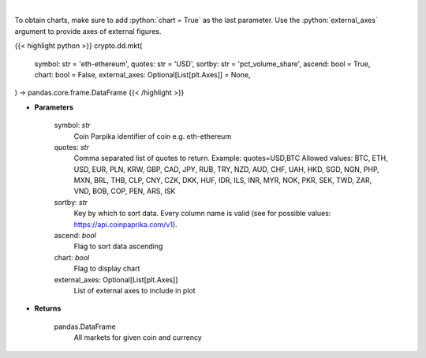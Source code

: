 .. role:: python(code)
    :language: python
    :class: highlight

|

.. raw:: html

    <h3>
    > All markets for given coin and currency [Source: CoinPaprika]
    </h3>

To obtain charts, make sure to add :python:`chart = True` as the last parameter.
Use the :python:`external_axes` argument to provide axes of external figures.

{{< highlight python >}}
crypto.dd.mkt(
    symbol: str = 'eth-ethereum',
    quotes: str = 'USD',
    sortby: str = 'pct_volume_share',
    ascend: bool = True,
    chart: bool = False,
    external_axes: Optional[List[plt.Axes]] = None,
) -> pandas.core.frame.DataFrame
{{< /highlight >}}

* **Parameters**

    symbol: *str*
        Coin Parpika identifier of coin e.g. eth-ethereum
    quotes: *str*
        Comma separated list of quotes to return.
        Example: quotes=USD,BTC
        Allowed values:
        BTC, ETH, USD, EUR, PLN, KRW, GBP, CAD, JPY, RUB, TRY, NZD, AUD, CHF, UAH, HKD, SGD, NGN,
        PHP, MXN, BRL, THB, CLP, CNY, CZK, DKK, HUF, IDR, ILS, INR, MYR, NOK, PKR, SEK, TWD, ZAR,
        VND, BOB, COP, PEN, ARS, ISK
    sortby: *str*
        Key by which to sort data. Every column name is valid (see for possible values:
        https://api.coinpaprika.com/v1).
    ascend: *bool*
        Flag to sort data ascending
    chart: *bool*
       Flag to display chart
    external_axes: Optional[List[plt.Axes]]
        List of external axes to include in plot

* **Returns**

    pandas.DataFrame
        All markets for given coin and currency
